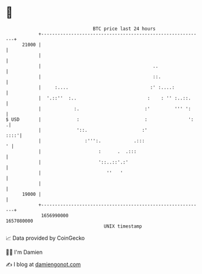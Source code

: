 * 👋

#+begin_example
                                   BTC price last 24 hours                    
               +------------------------------------------------------------+ 
         21000 |                                                            | 
               |                                                            | 
               |                                         ..                 | 
               |                                         ::.                | 
               |     :....                              :' :....:           | 
               |  '.::''  :..                          :    : '' :..::.     | 
               |            :.                        :'         ''' ':     | 
   $ USD       |             :                        :               ':   .| 
               |             '::.                    :'                ::::'| 
               |                :''':.            .:::                    ' | 
               |                     :      .  .:::                         | 
               |                     '::..::'.:'                            | 
               |                        ''   '                              | 
               |                                                            | 
         19000 |                                                            | 
               +------------------------------------------------------------+ 
                1656990000                                        1657080000  
                                       UNIX timestamp                         
#+end_example
📈 Data provided by CoinGecko

🧑‍💻 I'm Damien

✍️ I blog at [[https://www.damiengonot.com][damiengonot.com]]
